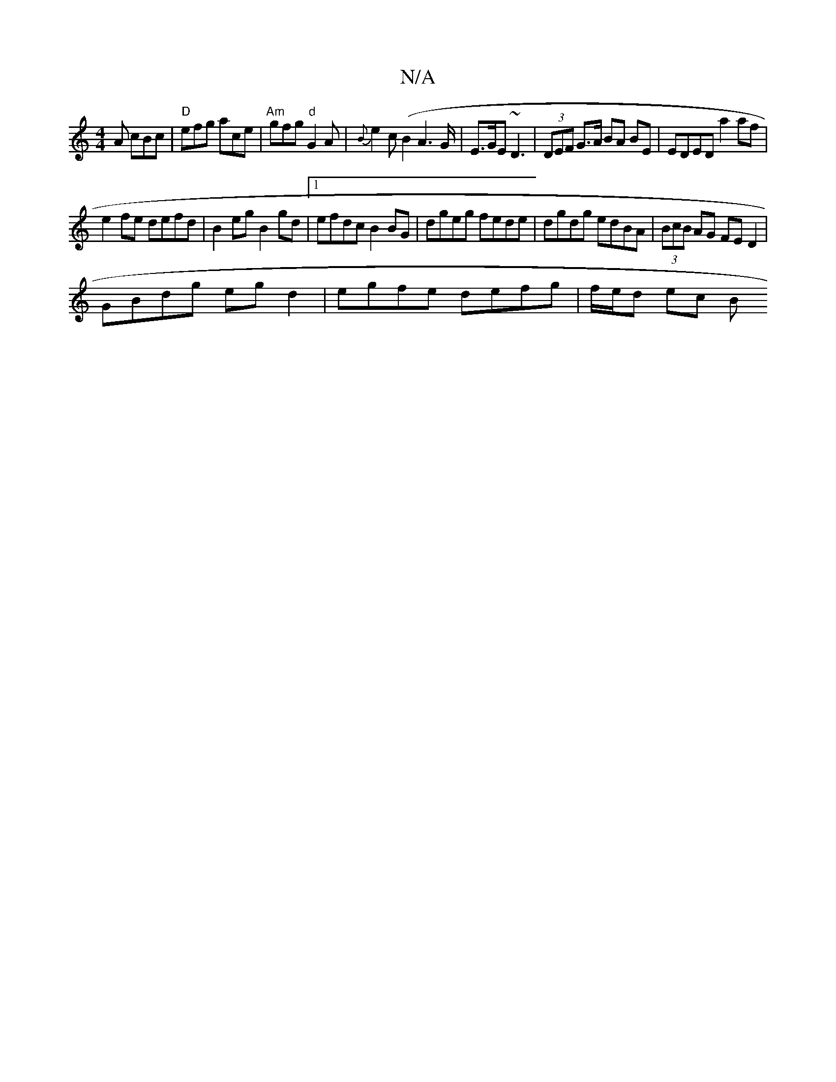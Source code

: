 X:1
T:N/A
M:4/4
R:N/A
K:Cmajor
A cBc|"D"efg ace|"Am"gfg "d" G2A | {B}e2c(B2A2>G | E>GE ~D3 | (3DEF G>A BA BE | EDED a2af |
e2fe defd | B2eg B2 gd |1 efdc B2BG | dgeg fede | dgdg edBA | (3BcB AG FED2|
GBdg egd2| egfe defg|f/e/d ec B